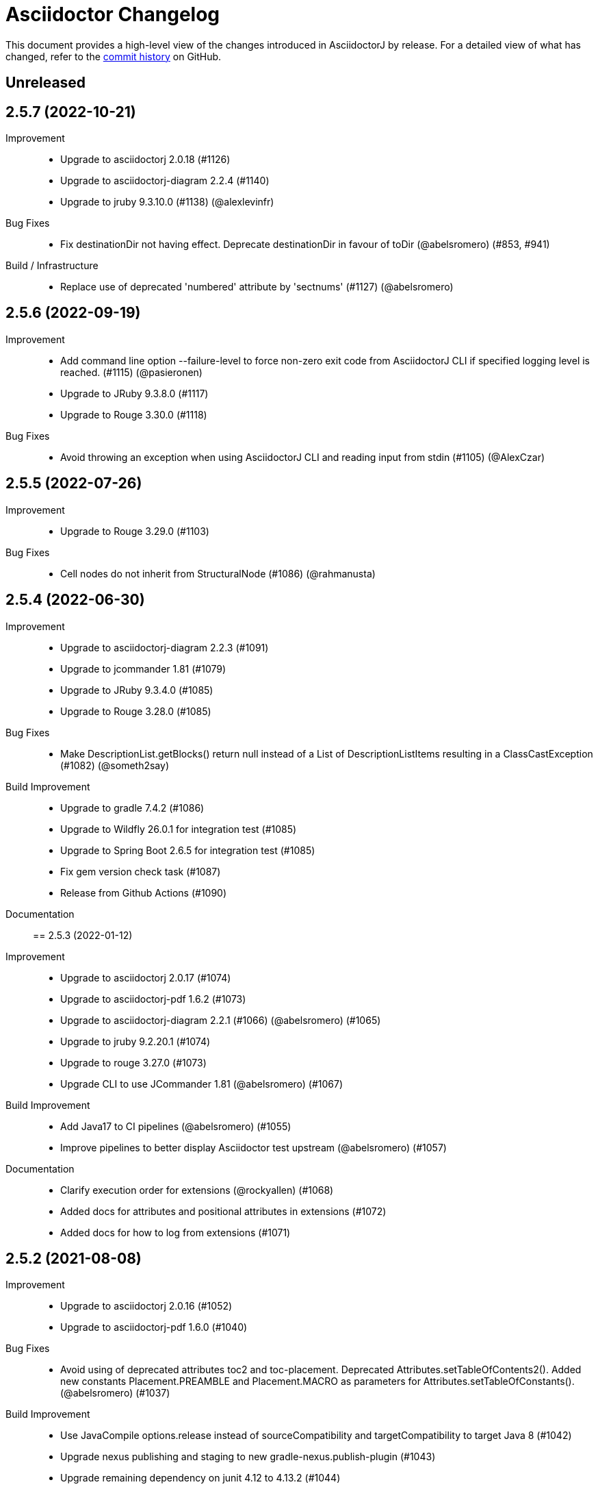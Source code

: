 = Asciidoctor Changelog
:url-asciidoctor: http://asciidoctor.org
:url-asciidoc: {url-asciidoctor}/docs/what-is-asciidoc
:url-repo: https://github.com/asciidoctor/asciidoctorj
:icons: font
:star: icon:star[role=red]
ifndef::icons[]
:star: &#9733;
endif::[]

This document provides a high-level view of the changes introduced in AsciidoctorJ by release.
For a detailed view of what has changed, refer to the {url-repo}/commits/main[commit history] on GitHub.

== Unreleased

== 2.5.7 (2022-10-21)

Improvement::

* Upgrade to asciidoctorj 2.0.18 (#1126)
* Upgrade to asciidoctorj-diagram 2.2.4 (#1140)
* Upgrade to jruby 9.3.10.0 (#1138) (@alexlevinfr)

Bug Fixes::
* Fix destinationDir not having effect. Deprecate destinationDir in favour of toDir (@abelsromero) (#853, #941)

Build / Infrastructure::

* Replace use of deprecated 'numbered' attribute by 'sectnums' (#1127) (@abelsromero)

== 2.5.6 (2022-09-19)

Improvement::

* Add command line option --failure-level to force non-zero exit code from AsciidoctorJ CLI if specified logging level is reached. (#1115) (@pasieronen)
* Upgrade to JRuby 9.3.8.0 (#1117)
* Upgrade to Rouge 3.30.0 (#1118)

Bug Fixes::

* Avoid throwing an exception when using AsciidoctorJ CLI and reading input from stdin (#1105) (@AlexCzar)

== 2.5.5 (2022-07-26)

Improvement::

* Upgrade to Rouge 3.29.0 (#1103)

Bug Fixes::

* Cell nodes do not inherit from StructuralNode (#1086) (@rahmanusta)

== 2.5.4 (2022-06-30)

Improvement::

* Upgrade to asciidoctorj-diagram 2.2.3 (#1091)
* Upgrade to jcommander 1.81 (#1079)
* Upgrade to JRuby 9.3.4.0 (#1085)
* Upgrade to Rouge 3.28.0 (#1085)

Bug Fixes::

* Make DescriptionList.getBlocks() return null instead of a List of DescriptionListItems resulting in a ClassCastException (#1082) (@someth2say)

Build Improvement::

* Upgrade to gradle 7.4.2 (#1086)
* Upgrade to Wildfly 26.0.1 for integration test (#1085)
* Upgrade to Spring Boot 2.6.5 for integration test (#1085)
* Fix gem version check task (#1087)
* Release from Github Actions (#1090)

Documentation::

== 2.5.3 (2022-01-12)

Improvement::

* Upgrade to asciidoctorj 2.0.17 (#1074)
* Upgrade to asciidoctorj-pdf 1.6.2 (#1073)
* Upgrade to asciidoctorj-diagram 2.2.1 (#1066) (@abelsromero) (#1065)
* Upgrade to jruby 9.2.20.1 (#1074)
* Upgrade to rouge 3.27.0 (#1073)
* Upgrade CLI to use JCommander 1.81 (@abelsromero) (#1067)

Build Improvement::

* Add Java17 to CI pipelines (@abelsromero) (#1055)
* Improve pipelines to better display Asciidoctor test upstream (@abelsromero) (#1057)

Documentation::

* Clarify execution order for extensions (@rockyallen) (#1068)
* Added docs for attributes and positional attributes in extensions (#1072)
* Added docs for how to log from extensions (#1071)


== 2.5.2 (2021-08-08)

Improvement::

* Upgrade to asciidoctorj 2.0.16 (#1052)
* Upgrade to asciidoctorj-pdf 1.6.0 (#1040)

Bug Fixes::

* Avoid using of deprecated attributes toc2 and toc-placement.
  Deprecated Attributes.setTableOfContents2().
  Added new constants Placement.PREAMBLE and Placement.MACRO as parameters for Attributes.setTableOfConstants(). (@abelsromero) (#1037)

Build Improvement::

* Use JavaCompile options.release instead of sourceCompatibility and targetCompatibility to target Java 8 (#1042)
* Upgrade nexus publishing and staging to new gradle-nexus.publish-plugin (#1043)
* Upgrade remaining dependency on junit 4.12 to 4.13.2 (#1044)

== 2.5.1 (2021-05-04)

Improvement::

* Upgrade to asciidoctor 2.0.15 (#1026)
* Upgrade to asciidoctor-epub 1.5.1 (#1030)

Bug Fixes::

* Fix performance regression in v2.5.0 with asciidoctorj-pdf and concurrent-ruby (@kedar-joshi) (#1032)

Build Improvement::

* Upgrade to sdkman vendor plugin 2.0.0
* Remove builds on appveyor (#1027)

Build / Infrastructure::

* Upgrade test dependencies on Arquillian and Spock (#1031)

== 2.5.0 (2021-04-27)

Improvement::

* Allow defining `@Name` as a meta annotation on Block and Inline Macros (@uniqueck) (#898)
* Upgrade to jruby 9.2.17.0 (#1004)
* Upgrade to asciidoctorj-diagram 2.1.2 (#1004)
* Add getRevisionInfo method to Document. Make `DocumentHeader` class and `readDocumentHeader` methods as deprecated (@abelsromero) (#1008)
* Add getAuthors method to Document (@abelsromero) (#1007)
* Upgrade to asciidoctor 2.0.14 (#1016)
* Deprecated methods Asciidoctor, Options and Attributes API scheduled for future removal (@abelsromero)(#1015)
* Add pushInclude to PreprocessorReaderImpl and deprecate push_include (@abelsromero) (#1020)

Build Improvement::

* Fix wildfly integration test on Java 16 (@abelsromero) (#1002)
* Upgrade Gradle to 7.0.0 (#1001)
* Fix URL for distribution in sdkman (#990)
* Update gradle plugin biz.aQute.bnd to 5.3.0 (#1001)
* Run Github actions for main branch (#1017)

Documentation::

* Add Spring Boot integration test and usage guide (@abelsromero) (#994, #995)

== 2.4.3 (2021-02-12)

Improvement::

* Upgrade to asciidoctorj-pdf 1.5.4 (#986)
* Upgrade to asciidoctorj-revealjs 4.1.0 (#986)
* Upgrade to asciidoctorj-diagram 2.1.0 (#986)
* Upgrade to jruby 9.2.14.0 (#986)
* Upgrade to rouge 3.26.0 (#986)
* Add constant for attribute toclevel (@l0wlik34G6) (#984)

Build Improvement::

* Publish directly to Maven Central (#988)
* Upgrade Gradle to 6.8.2 (#988)

== 2.4.2 (2020-11-10)

Improvement::

* AST now provides access to document catalog footnotes and refs (@lread) (#968)
* Upgrade to Asciidoctor 2.0.12 (#972)
* Upgrade to Asciidoctor EPUB3 1.5.0-alpha.19 (#972)
* Upgrade to rouge 3.24.0 (#972)
* Upgrade to coderay 1.1.3 (#972)


== 2.4.1 (2020-09-10)

Build::

* Make SyntaxHighlighter test independent of highlight.js version (@abelsromero) (#955)

Bug Fixes::

  * Fix NullPointerException when a document contains an empty table with PDF backend (@anthonyroussel) (#944)

Improvement::

  * Upgrade to JRuby 9.2.13.0 (#948)

== 2.4.0 (2020-07-19)

Improvement::

 * Add method StructuralNode.setLevel() (@Mogztter) (#931)
 * Upgrade to JRuby 9.2.12.0 removing the last illegal access warnings (#935)
 * Upgrade to Asciidoctor EPUB3 1.5.0-alpha.16 (#939)
 * Upgrade to Rouge 3.21.0

Build::

* Fix upstream build to adapt to changes in Ruby Highlightjs syntax highlighter (#940)

== 2.3.1 (2020-06-17)

Bug Fixes::

  * Inline macro attribute parsing changes after first document conversion (@wilkinsona) (#926)
  * Upgrade to Rouge 3.20.0, fixing error `uninitialized constant Rouge::Lexers` problem (@ahus1) (#925)

== 2.3.0 (2020-05-02)

Improvement::

  * Add asciidoctor-revealjs to distribution (#910)
  * Upgrade to Asciidoctor PDF 1.5.3
  * Upgrade to Asciidoctor EPUB3 1.5.0-alpha.16
  * Upgrade to Asciidoctor Diagram 2.0.2
  * Upgrade to JRuby 9.2.11.1

Bug Fixes::

  * Add missing factory methods to create Lists. (@glisicivan) (#916)
    The API `Processor.createList()` is experimental and may change with any release until declared to be stable.

Documentation::

  * Update documentation to show how to create an Asciidoctor instance with GEM_PATH (#890)
  * Adds GitHub icons to admonitions sections in README (#893)
  * Updates CI note in README to replace TravisCI by GH Actions (@abelsromero) (#938)

Build::

  * Upgrade to jruby-gradle-plugin 2.0.0
  * Remove CI build on TravisCI (#918)

Known Limitations:

  * The createList() and createListItem() API is not able to create DescriptionLists.

== 2.2.0 (2019-12-17)

Improvement::

  * Upgrade to JCommander 1.72 (@Fiouz) (#782)
  * Set logger name on logged log records (@lread) (#834)
  * Upgrade to JRuby 9.2.8.0 (@ahus1) (#850)
  * Upgrade to JRuby 9.2.9.0
  * Upgrade to Asciidoctor PDF 1.5.0-beta.8
  * Upgrade to Asciidoctor Diagram 2.0.0
  * Upgrade to Rouge 3.12.0
  * Use headless jdk on all platforms (@nicerloop) (#863)

Bug Fixes::

  * Remove exception protection from LogHandler in `JRubyAsciidoctor` to align behaviour with `AbstractConverter`  (@abelsromero) (#844)
  * Make Asciidoctor API AutoClosable (@rmannibucau) (#849)
  * Fix reading input from stdin and writing to stdout (@nicerloop) (#865)
  * Assign distinct Osgi Bundle-SymbolicNames to asciidoctorj-api.jar and asciidoctorj.jar (@rmannibucau) (#878)

Build::

  * Upgrade to Gradle 5.6.3 (@Fiouz) (#747 #856)
  * Support build from paths with whitespace (@Fiouz) (#836)
  * OSGi: switch to biz.aQute.bnd plugin (@Fiouz) (#855)
  * Fix publishing to Bintray with Gradle 5.6.3 (@Fiouz) (#862)

Documentation::

  * Update README about running on WildFly (@anthonyvdotbe) (#848)
  * link to tarball; add Quick Win section (@il-pazzo) (#854)

== 2.1.0 (2019-06-22)

Improvements::

  * Add the command line option -R to specify the source root directory (@4lber10 & @ysb33r) (#822)
  * Add sourcemap, catalog_assets and parse to OptionBuilder (@jmini) (#825)
  * Upgrade to Asciidoctor 2.0.10
  * Upgrade to Asciidoctor Diagram 1.5.0-alpha.18
  * Upgrade to Asciidoctor PDF 1.5.0-alpha.18
  * Added an experimental API to write Syntax Highlighters in Java (#826)

Documentation::

  * Clarify that an InlineMacroProcessor should return a PhraseNode and that Strings are deprecated. (@jmini) (#823)

== 2.0.0 (2019-04-24)

Enhancements::

Improvements::

  * Upgrade to Asciidoctor 2.0.8
  * Upgrade to asciidoctor-pdf 1.5.0-alpha.17 (#809)
  * Add Rouge source highlighter to asciidoctor.jar (#806)

Bug Fixes::

  {nbsp}

== 2.0.0-RC.3 (2019-04-18)

Enhancements::

  * Extended version info printed by `asciidoctorj --version` to show versions of Asciidoctor and AsciidoctorJ separately (@abelsromero) (#791)
  * Allow custom converters to log (#801)

Improvements::

  * Upgrade to JRuby 9.2.7.0 (#796)

Bug Fixes::

  * Fix logger registration when creating AsciidoctorJ instance with Asciidoctor.Factory.create (@ahus1) (#790)

== 2.0.0-RC.2 (2019-04-09)

Enhancements::

  * Add section numeral API (@vmj) (#785)

Improvements::

  * Upgrade to Asciidoctor 2.0.6
  * Upgrade to Asciidoctor ePub3 1.5.9

Bug Fixes::

  * Fix logger implementation (#786)

== 2.0.0-RC.1 (2019-03-27)

Enhancements::

  * Move the Asciidoctor interface into the asciidoctorj-module (@Mogztter) (#760)
  * Remove deprecated render() methods from Asciidoctor interface (@Mogztter) (#760)

Improvements::

  * Upgrade to JRuby 9.2.6.0. This version of AsciidoctorJ is incompatible with any version of JRuby <= 9.2.5.0
  * Upgrade to Asciidoctor 2.0.2
  * Upgrade to Asciidoctor Diagram 1.5.16

Bug Fixes::

  * Fix extension initialization in OSGi environments (#754)
  * Remove reference to RubyExtensionRegistryImpl from RubyExtensionRegistry (#759)
  * Don't return null from List.blocks() and DefinitionList.blocks() (@jensnerche) (#761)
  * Move org.asciidoctor.spi.ProcessorFactory to org.asciidoctor.extension (@jensnerche) (#762)

Documentation::

  * Update documentation for running AsciidoctorJ in OSGi (@twasyl) (#765)

Build / Infrastructure::

  * Fix jruby-maven-plugin and upstream build (@mkristian) (#777)

== 1.6.1 (2018-10-28)

Enhancements::

  * Upgrade asciidoctorj-diagram to 1.5.12

Bug Fixes::

  * Fix registration of extension as instances (#754)

Documentation::

  * Add extension migration guide
